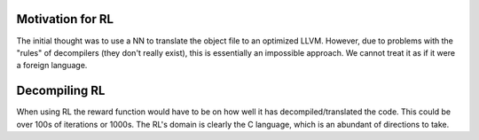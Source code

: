 Motivation for RL
===================
The initial thought was to use a NN to translate the object file to an optimized LLVM. However, due to
problems with the "rules" of decompilers (they don't really exist), this is essentially an impossible approach.
We cannot treat it as if it were a foreign language.

Decompiling RL
===================
When using RL the reward function would have to be on how well it has decompiled/translated the code. This could be over
100s of iterations or 1000s. The RL's domain is clearly the C language, which is an abundant of directions to take.